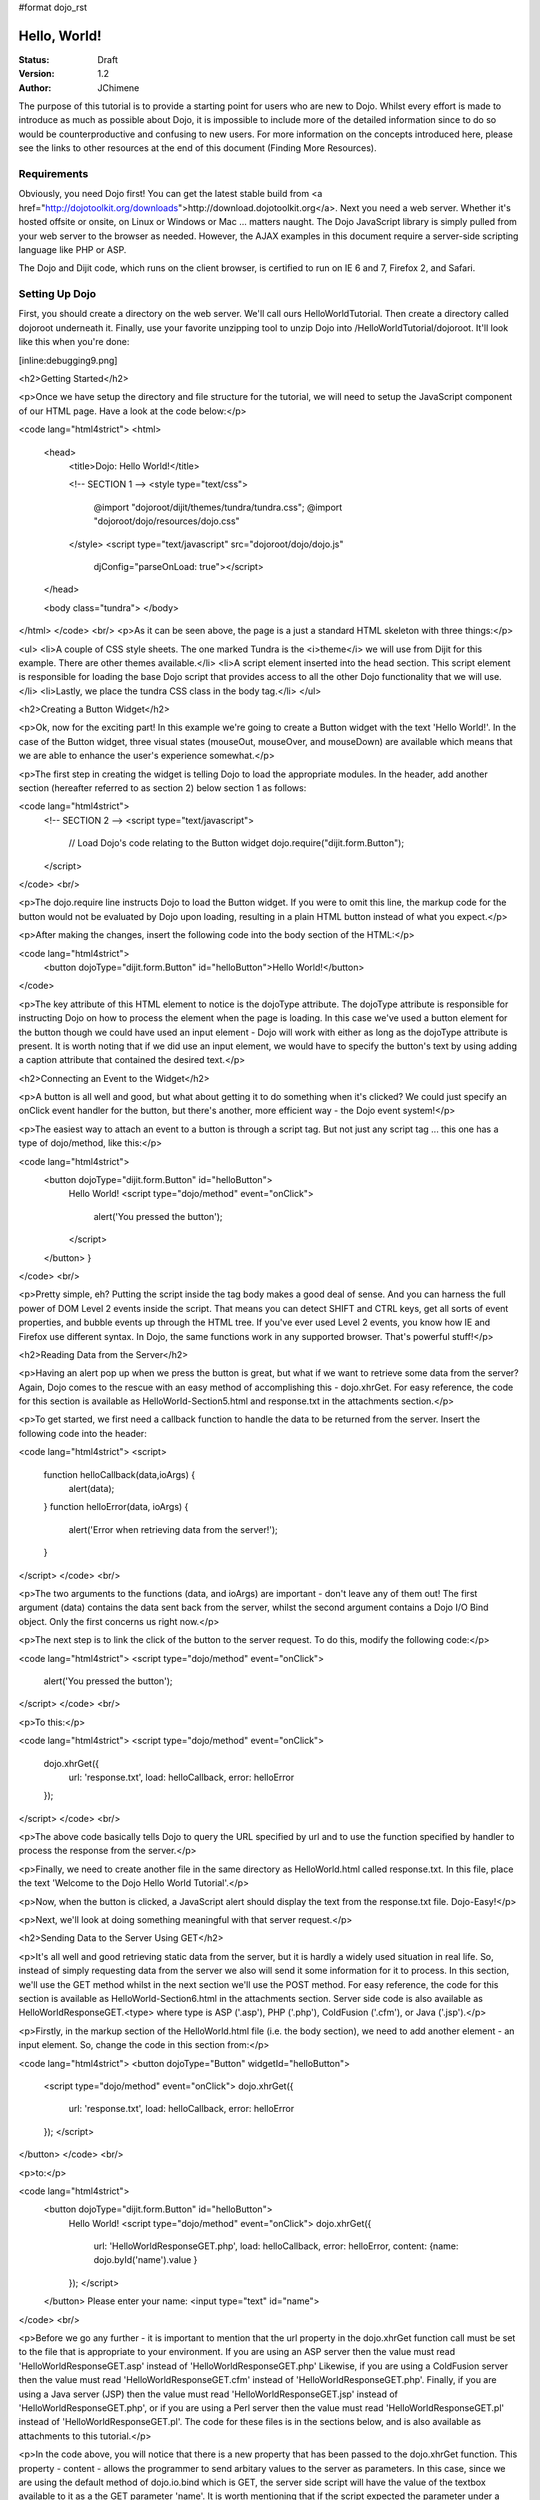 #format dojo_rst

Hello, World!
=============

:Status: Draft
:Version: 1.2
:Author: JChimene

The purpose of this tutorial is to provide a starting point for users who are new to Dojo. Whilst every effort is made to introduce as much as possible about Dojo, it is impossible to include more of the detailed information since to do so would be counterproductive and confusing to new users. For more information on the concepts introduced here, please see the links to other resources at the end of this document (Finding More Resources).

Requirements
------------

Obviously, you need Dojo first!  You can get the latest stable build from <a href="http://dojotoolkit.org/downloads">http://download.dojotoolkit.org</a>.  Next you need a web server.  Whether it's hosted offsite or onsite, on Linux or Windows or Mac ... matters naught.  The Dojo JavaScript library is simply pulled from your web server to the browser as needed.  However, the AJAX examples in this document require a server-side scripting language like PHP or ASP.

The Dojo and Dijit code, which runs on the client browser, is certified to run on IE 6 and 7, Firefox 2, and Safari.

Setting Up Dojo
---------------

First, you should create a directory on the web server.  We'll call ours HelloWorldTutorial.  Then create a directory called dojoroot underneath it.  Finally, use your favorite unzipping tool to unzip Dojo into /HelloWorldTutorial/dojoroot.  It'll look like this when you're done:

[inline:debugging9.png]


<h2>Getting Started</h2>

<p>Once we have setup the directory and file structure for the tutorial, we will need to setup the JavaScript component of our HTML page. Have a look at the code below:</p>

<code lang="html4strict">
<html>
  <head>
    <title>Dojo: Hello World!</title>

    <!-- SECTION 1 -->
    <style type="text/css">
        @import "dojoroot/dijit/themes/tundra/tundra.css";
        @import "dojoroot/dojo/resources/dojo.css"
    </style>
    <script type="text/javascript" src="dojoroot/dojo/dojo.js" 
      djConfig="parseOnLoad: true"></script>
  </head>

  <body class="tundra">
  </body>
</html>
</code>
<br/>
<p>As it can be seen above, the page is a just a standard HTML skeleton with three things:</p>

<ul>
<li>A couple of CSS style sheets.  The one marked Tundra is the <i>theme</i> we will use from Dijit for this example.  There
are other themes available.</li>
<li>A script element inserted into the head section. This script element is responsible for loading the base Dojo script that provides access to all the other Dojo functionality that we will use.</li>
<li>Lastly, we place the tundra CSS class in the body tag.</li>
</ul>

<h2>Creating a Button Widget</h2>

<p>Ok, now for the exciting part! In this example we're going to create a Button widget with the text 'Hello World!'. In the case of the Button widget, three visual states (mouseOut, mouseOver, and mouseDown) are available which means that we are able to enhance the user's experience somewhat.</p>

<p>The first step in creating the widget is telling Dojo to load the appropriate modules. In the header, add another section (hereafter referred to as section 2) below section 1 as follows:

<code lang="html4strict">
    <!-- SECTION 2 -->
    <script type="text/javascript">
       // Load Dojo's code relating to the Button widget
       dojo.require("dijit.form.Button");
    </script>
</code>
<br/>

<p>The dojo.require line instructs Dojo to load the Button widget. If you were to omit this line, the markup code for the button would not be evaluated by Dojo upon loading, resulting in a plain HTML button instead of what you expect.</p>

<p>After making the changes, insert the following code into the body section of the HTML:</p>

<code lang="html4strict">
    <button dojoType="dijit.form.Button" id="helloButton">Hello World!</button>
</code>


<p>The key attribute of this HTML element to notice is the dojoType attribute. The dojoType attribute is responsible for instructing Dojo on how to process the element when the page is loading. In this case we've used a button element for the button though we could have used an input element - Dojo will work with either as long as the dojoType attribute is present. It is worth noting that if we did use an input element, we would have to specify the button's text by using adding a caption attribute that contained the desired text.</p>

<h2>Connecting an Event to the Widget</h2>

<p>A button is all well and good, but what about getting it to do something when it's clicked? We could just specify an onClick event handler for the button, but there's another, more efficient way - the Dojo event system!</p>

<p>The easiest way to attach an event to a button is through a script tag.  But not just any script tag ... this one has a type of dojo/method, like this:</p>

<code lang="html4strict">
    <button dojoType="dijit.form.Button" id="helloButton">
        Hello World!
        <script type="dojo/method" event="onClick">
           alert('You pressed the button');
        </script>
    </button>
    }
</code>
<br/>

<p>Pretty simple, eh?  Putting the script inside the tag body makes a good deal of sense.  And you can harness the full power of DOM Level 2 events inside the script.  That means you can detect SHIFT and CTRL keys, get all sorts of event properties, and bubble events up through the HTML tree.  If you've ever used Level 2 events, you know how IE and Firefox use different syntax.  In Dojo, the same functions work in any supported browser.  That's powerful stuff!</p>

<h2>Reading Data from the Server</h2>

<p>Having an alert pop up when we press the button is great, but what if we want to retrieve some data from the server? Again, Dojo comes to the rescue with an easy method of accomplishing this - dojo.xhrGet. For easy reference, the code for this section is available as HelloWorld-Section5.html and response.txt in the attachments section.</p>

<p>To get started, we first need a callback function to handle the data to be returned from the server. Insert the following code into the header:

<code lang="html4strict">
<script>
       function helloCallback(data,ioArgs) {
          alert(data);
       }       
       function helloError(data, ioArgs) {
          alert('Error when retrieving data from the server!');
       }
</script>
</code>
<br/>

<p>The two arguments to the functions (data, and ioArgs) are important - don't leave any of them out! The first argument (data) contains the data sent back from the server, whilst the second argument contains a Dojo I/O Bind object.  Only the first concerns us right now.</p>

<p>The next step is to link the click of the button to the server request. To do this, modify the following code:</p>

<code lang="html4strict">
<script type="dojo/method" event="onClick">
    alert('You pressed the button');
</script>
</code>
<br/>

<p>To this:</p>

<code lang="html4strict">
<script type="dojo/method" event="onClick">
   dojo.xhrGet({
        url: 'response.txt',
        load: helloCallback,
        error: helloError
   });
</script>
</code>
<br/>

<p>The above code basically tells Dojo to query the URL specified by url and to use the function specified by handler to process the response from the server.</p>

<p>Finally, we need to create another file in the same directory as HelloWorld.html called response.txt. In this file, place the text 'Welcome to the Dojo Hello World Tutorial'.</p>

<p>Now, when the button is clicked, a JavaScript alert should display the text from the response.txt file. Dojo-Easy!</p>

<p>Next, we'll look at doing something meaningful with that server request.</p>

<h2>Sending Data to the Server Using GET</h2>

<p>It's all well and good retrieving static data from the server, but it is hardly a widely used situation in real life. So, instead of simply requesting data from the server we also will send it some information for it to process. In this section, we'll use the GET method whilst in the next section we'll use the POST method. For easy reference, the code for this section is available as HelloWorld-Section6.html in the attachments section. Server side code is also available as HelloWorldResponseGET.<type> where type is ASP ('.asp'), PHP ('.php'), ColdFusion ('.cfm'), or Java ('.jsp').</p>

<p>Firstly, in the markup section of the HelloWorld.html file (i.e. the body section), we need to add another element - an input element. So, change the code in this section from:</p>

<code lang="html4strict">
<button dojoType="Button" widgetId="helloButton">
    <script type="dojo/method" event="onClick">
    dojo.xhrGet({
        url: 'response.txt',
        load: helloCallback,
        error: helloError
    });
    </script>
</button>
</code>
<br/>

<p>to:</p>

<code lang="html4strict">
     <button dojoType="dijit.form.Button" id="helloButton">
        Hello World!
        <script type="dojo/method" event="onClick">
        dojo.xhrGet({
           url: 'HelloWorldResponseGET.php',
           load: helloCallback,
           error: helloError,
           content: {name: dojo.byId('name').value }
        });
        </script>
     </button>
     Please enter your name: <input type="text" id="name">
</code>
<br/>

<p>Before we go any further - it is important to mention that the url property in the dojo.xhrGet function call must be set to the file that is appropriate to your environment. If you are using an ASP server then the value must read 'HelloWorldResponseGET.asp' instead of 'HelloWorldResponseGET.php' Likewise, if you are using a ColdFusion server then the value must read 'HelloWorldResponseGET.cfm' instead of 'HelloWorldResponseGET.php'. Finally, if you are using a Java server (JSP) then the value must read 'HelloWorldResponseGET.jsp' instead of 'HelloWorldResponseGET.php', or if you are using a Perl server then the value must read 'HelloWorldResponseGET.pl' instead of 'HelloWorldResponseGET.pl'. The code for these files is in the sections below, and is also available as attachments to this tutorial.</p>

<p>In the code above, you will notice that there is a new property that has been passed to the dojo.xhrGet function. This property - content - allows the programmer to send arbitary values to the server as parameters. In this case, since we are using the default method of dojo.io.bind which is GET, the server side script will have the value of the textbox available to it as a the GET parameter 'name'. It is worth mentioning that if the script expected the parameter under a different name (such as 'myName'), we would simply change the content property to be (note the change of 'name' to 'myName' on the left of the assignment operator ':'):</p>

<code lang="js">
    content: {myName: dojo.byId('name').value }
</code>
<br/>

<p>Since we've not used it before, it is also worth noting the call dojo.byId('name').value. Quite simply, this call is a shortcut for the standard document.getElementById(..) function.</p>

<p>Finally, if you enter your name into the text box and you click the 'Hello World' button, an alert box should appear with the message 'Hello <name>, welcome to the world of Dojo!' where <name> is the name you entered into the text box.</p>

<p>Here are the server side scripts.  A few of them are downloadable at the bottom of this page (the website content management system doesn't allow .jsp or .cfm files).</p>

<h3>Using a PHP Server</h3>

<code lang="php">
<?php
  /*
  * HelloWorldResponseGET.php
  * --------
  *
  * Print the name that is passed in the
  * 'name' $_GET parameter in a sentence
  */

  header('Content-type: text/plain');
  print "Hello {$_GET['name']}, welcome to the world of Dojo!\n";
?>
</code>


<h3>Using an ASP Server</h3>

<code lang="asp">
<%
  '
  ' HelloWorldResponseGET.asp
  ' --------
  '
  ' Print the name that is passed in the
  ' 'name' GET parameter in a sentence
  '

  response.ContentType="text/plain"
  response.write("Hello " & request.querystring("name") & ", welcome to the world of Dojo!\n")
%>
</code>


<h3>Using a ColdFusion Server</h3>

<code lang="cf">
<!---
  /*
  * HelloWorldResponseGET.cfm
  * --------
  *
  * Print the name that is passed in the
  * 'name' GET parameter in a sentence
  */
--->
<cfsetting showDebugOutput="No">
Hello, #url.name#, welcome to the world of Dojo!
</cfsetting>
</code>


<h3>Using a Java Server (JSP)</h3>

<code lang="jsp">
<%
  /*
  ' HelloWorldResponseGET.jsp
  ' --------
  '
  ' Print the name that is passed in the
  ' 'name' GET parameter in a sentence
  */

  response.setContentType("text/plain");
%>
Hello <%= request.getParameter("name") %> , welcome to the world of Dojo!
</code>


<h3>Using a Perl Server</h3>

<code lang="perl">
#!/usr/bin/perl
#
#  ' HelloWorldResponseGET.pl
#  ' --------
#  '
#  ' Print the name that is passed in the
#  ' 'name' GET parameter in a sentence
#
use strict;
use CGI;
my $cgi = CGI::new();
print $cgi->header(-type => "text/html; charset=utf-8");
print "Hello " . $cgi->param('name') . ", welcome to the world of Dojo!\n";
</code>


<h2>Sending Data to the Server Using POST</h2>

<p>Using GET data is all well and good, but sometimes you want to use Dojo to improve the user's experience when using a traditional HTML form. As usual, Dojo has a very nice way of making this easier. Again, the code for these files is in the sections below, and are also available as attachments to this tutorial. Additionally, as with the last section, you will need to change the 'url' property to point to the file that is appropriate to your environment.</p>

<p>First, we need to change the markup in the body of HelloWorld.html from:</p>

<code lang="html4strict">
    <br>
    Please enter your name: <input type="text" id="name">
</code>
<br/>
<p>to:</p>

<code lang="html4strict">
    <br>
    <form id="myForm" method="POST">
      Please enter your name: <input type="text" name="name">
    </form>
</code>
<br/>

<p>Next we need to change the dojo/method:</p>

<code lang="html4strict">
<script type="dojo/method" event="onClick">
        dojo.xhrGet({
           url: 'HelloWorldResponseGET.php',
           load: helloCallback,
           error: helloError,
           content: {name: dojo.byId('name').value }
        });
</script>
</code>
<br/>

<p>to:</p>

<code lang="html4strict">
<script type="dojo/method" event="onClick">
   // Don't forget to replace the value for 'url' with
   // the value of appropriate file for your server
  // (i.e. 'HelloWorldResponsePOST.asp') for an ASP server
    dojo.xhrPost({
        url: 'HelloWorldResponsePOST.php',
        load: helloCallback,
        error: helloError,
        form: 'myForm'
   });
</script>
</code>
<br/>

<p>As can be seen from the code above, we've changed dojo.xhrGet to dojo.xhrPost.  We removed the 'content' property and replaced it with a new property 'form'. This basically informs the dojo.xhrPost function that it needs to use the form 'myForm' as the source for the data in the call. </p>

<p>As with the last section, entering your name and clicking 'Hello World!' should yield a message such as 'Hello <name>, welcome to the world of Dojo!' where <name> is the name you entered into the text box.</p>

<h3>Using a PHP Server</h3>

<code lang="php">
<?php
  /*
  * HelloWorldResponsePOST.php
  * --------
  *
  * Print the name that is passed in the
  * 'name' $_POST parameter in a sentence
  */

  header('Content-type: text/plain');
  print "Hello {$_POST['name']}, welcome to the world of Dojo!\n";
?>
</code>


<h3>Using an ASP Server</h3>

<code lang="asp">
<%
  '
  ' HelloWorldResponsePOST.asp
  ' --------
  '
  ' Print the name that is passed in the
  ' 'name' $_POST parameter in a sentence
  '

  response.ContentType="text/plain"
  response.write("Hello " & request.form("name") & ", welcome to the world of Dojo!\n")
%>
</code>


<h3>Using a ColdFusion Server</h3>

<code lang="cf">
<!---
  /*
  * HelloWorldResponsePOST.cfm
  * --------
  *
  * Print the name that is passed in the
  * 'name' POST parameter in a sentence
  */
--->
<cfsetting showDebugOutput="No">
Hello, #form.name#, welcome to the world of Dojo!
</cfsetting>
</code>


<h3>Using a Java Server (JSP)</h3>

<code lang="jsp">
<%
  /*
  ' HelloWorldResponsePOST.jsp
  ' --------
  '
  ' Print the name that is passed in the
  ' 'name' POST parameter in a sentence
  */

  response.setContentType("text/plain");
%>
Hello <%= request.getParameter("name") %> , welcome to the world of Dojo!
</code>


<h3>Using a Perl Server</h3>

<code lang="perl">
#!/usr/bin/perl
#
#  ' HelloWorldResponsePOST.pl
#  ' --------
#  '
#  ' Print the name that is passed in the
#  ' 'name' POST parameter in a sentence
#
use strict;
use CGI;
my $cgi = CGI::new();
print $cgi->header(-type => "text/html; charset=utf-8");
print "Hello " . $cgi->param('name') . ", welcome to the world of Dojo!\n";
</code>


<h2>Finding more resources</h2>

<p>I hope you've enjoyed this tutorial and found it informative. No doubt though, you will need more information on Dojo and how it and it's widgets work. Below is a list of links that will point you in the right direction.

<ul>

    <li><a href="http://dojotoolkit.org/docs/">The documentation page</a> for Dojo. Has links to all documentation. </li>

    <li><a href="http://www.dojotoolkit.org/book/dojo-book-0-9/part-3-programmatic-dijit-and-dojo/event-system">The Dojo event system</a>. How you can link functions to the normal JS events the Dojo way. </li>

    <li><a href="http://www.dojotoolkit.org/book/dojo-book-0-9/part-3-programmatic-dijit-and-dojo/ajax-transports"> Dojo XmlHttpRequest</a> - The foundation for AJAX in Dojo.</li>

    <li><a href="http://www.dojotoolkit.org/book/dojo-book-0-9/part-3-programmatic-dijit-and-dojo/manipulating-widgets-through-code/writing-yo-0">The File Upload Widget</a> - Widgets! Components! Does the complete tour of the creation of a fully functional UI component and it's usage. </li>

    <li><a href="http://svn.dojotoolkit.org/dojo/dojo/trunk/tests/">Dojo Unit Tests</a> from current nightly build (good for learning how things work) </li>

    <li><a href="http://svn.dojotoolkit.org/dojo/dijit/trunk/tests/">Dijit Unit Tests</a> from the current nightly build (good for learning how widgets work) </li>
</ul>

<h2>Contacting the Author</h2>

<p>Thinking of making modifications to this document? Want to make suggestions / constructive criticism?</p>

<p>If so, please contact me (Lance Duivenbode) at dojo AT duivenbode DOT id DOT au. Feedback is always welcome since it helps me improve my documentation - both now and in the future. Thanks!</p>


<h2>Changelog</h2>

<ul>
<li>17th November 2007 - Pulled kicking and screaming into the Dojo 1.0 era (Craig Riecke)</li>
<li>28th June 2006 - Addition of Perl Server examples for GET and POST (courtesy of Gareth Tansey)</li>
<li>21th June 2006 - Modification for compatibility with 0.3.x release (Bill Keese)</li>
<li>22th May 2006 - Addition of Java Server (JSP) examples for GET and POST (courtesy of Kexi)</li>
<li>19th May 2006 - Addition of ColdFusion examples for GET and POST (courtesy of Matthew Reinbold)</li>
<li>8th May 2006 - Initial Public Release </li>
</ul>
